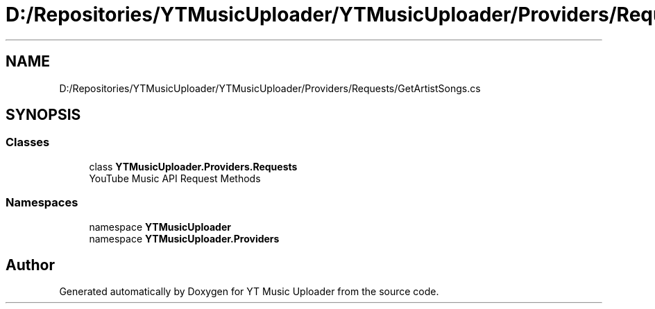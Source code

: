 .TH "D:/Repositories/YTMusicUploader/YTMusicUploader/Providers/Requests/GetArtistSongs.cs" 3 "Thu Dec 31 2020" "YT Music Uploader" \" -*- nroff -*-
.ad l
.nh
.SH NAME
D:/Repositories/YTMusicUploader/YTMusicUploader/Providers/Requests/GetArtistSongs.cs
.SH SYNOPSIS
.br
.PP
.SS "Classes"

.in +1c
.ti -1c
.RI "class \fBYTMusicUploader\&.Providers\&.Requests\fP"
.br
.RI "YouTube Music API Request Methods "
.in -1c
.SS "Namespaces"

.in +1c
.ti -1c
.RI "namespace \fBYTMusicUploader\fP"
.br
.ti -1c
.RI "namespace \fBYTMusicUploader\&.Providers\fP"
.br
.in -1c
.SH "Author"
.PP 
Generated automatically by Doxygen for YT Music Uploader from the source code\&.
